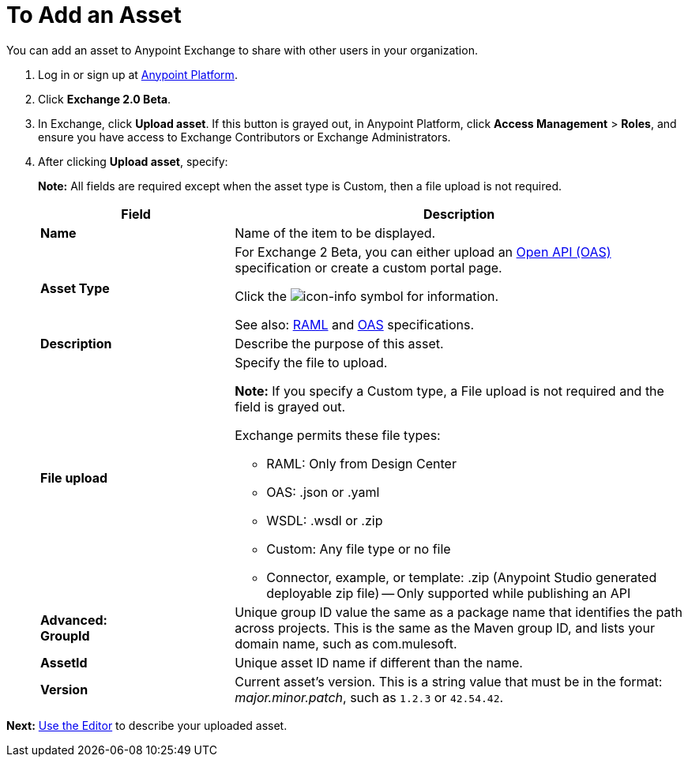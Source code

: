 = To Add an Asset
:keywords: exchange 2, exchange, asset, add, new, upload

You can add an asset to Anypoint Exchange to share with other users in your organization. 

. Log in or sign up at 
link:https://anypoint.mulesoft.com/#/signin[Anypoint Platform].
. Click *Exchange 2.0 Beta*. 
. In Exchange, click *Upload asset*. If this button is grayed out, in Anypoint Platform, 
click *Access Management* > *Roles*, and ensure you have access to  
Exchange Contributors or Exchange Administrators.
. After clicking *Upload asset*, specify:
+
*Note:* All fields are required except when the asset type is Custom, then a file upload is not required.
+
[%header,cols="30s,70a"]
|===
|Field |Description
|Name |Name of the item to be displayed. 
|Asset Type |For Exchange 2 Beta, you can either upload an link:https://www.openapis.org[Open API (OAS)] specification or create a custom portal page. 

Click the image:icon-info.png[icon-info] symbol for information. 

See also: link:https://www.raml.org[RAML] and link:https://www.openapis.org/[OAS] specifications.
|Description |Describe the purpose of this asset.
|File upload |Specify the file to upload. 

*Note:* If you specify a Custom type, a File upload is not required and the field is grayed out.

Exchange permits these file types:

* RAML: Only from Design Center
* OAS: .json or .yaml
* WSDL: .wsdl or .zip
* Custom: Any file type or no file
* Connector, example, or template: .zip (Anypoint Studio generated deployable zip file) -- Only supported while publishing an API
|Advanced: +
GroupId |Unique group ID value the same as a package name that identifies the path across projects. This is the same as the Maven group ID, and lists your domain name,
such as com.mulesoft. 
|AssetId |Unique asset ID name if different than the name.
|Version |Current asset's version. This is a string value that must be in the format: _major.minor.patch_, such as `1.2.3` or `42.54.42`.
|===

*Next:* link:/anypoint-exchange/editor[Use the Editor] to describe your uploaded asset.
